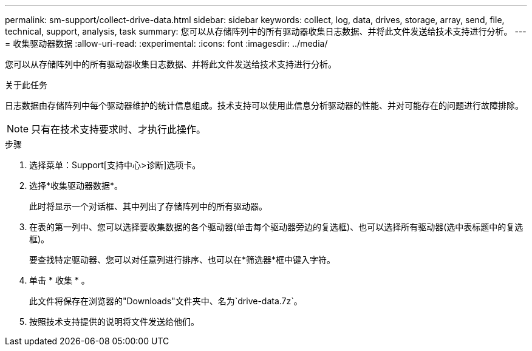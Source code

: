 ---
permalink: sm-support/collect-drive-data.html 
sidebar: sidebar 
keywords: collect, log, data, drives, storage, array, send, file, technical, support, analysis, task 
summary: 您可以从存储阵列中的所有驱动器收集日志数据、并将此文件发送给技术支持进行分析。 
---
= 收集驱动器数据
:allow-uri-read: 
:experimental: 
:icons: font
:imagesdir: ../media/


[role="lead"]
您可以从存储阵列中的所有驱动器收集日志数据、并将此文件发送给技术支持进行分析。

.关于此任务
日志数据由存储阵列中每个驱动器维护的统计信息组成。技术支持可以使用此信息分析驱动器的性能、并对可能存在的问题进行故障排除。

[NOTE]
====
只有在技术支持要求时、才执行此操作。

====
.步骤
. 选择菜单：Support[支持中心>诊断]选项卡。
. 选择*收集驱动器数据*。
+
此时将显示一个对话框、其中列出了存储阵列中的所有驱动器。

. 在表的第一列中、您可以选择要收集数据的各个驱动器(单击每个驱动器旁边的复选框)、也可以选择所有驱动器(选中表标题中的复选框)。
+
要查找特定驱动器、您可以对任意列进行排序、也可以在*筛选器*框中键入字符。

. 单击 * 收集 * 。
+
此文件将保存在浏览器的"Downloads"文件夹中、名为`drive-data.7z`。

. 按照技术支持提供的说明将文件发送给他们。

